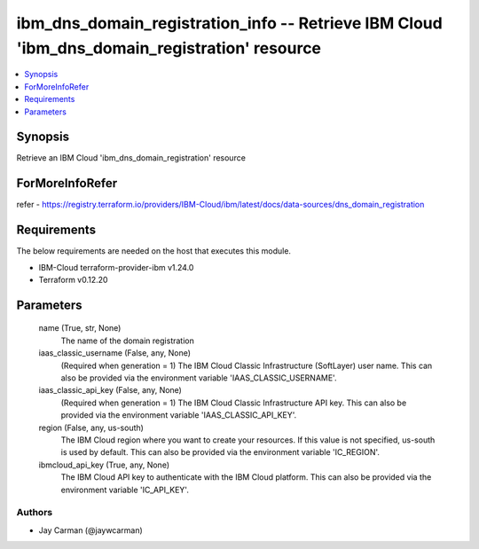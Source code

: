 
ibm_dns_domain_registration_info -- Retrieve IBM Cloud 'ibm_dns_domain_registration' resource
=============================================================================================

.. contents::
   :local:
   :depth: 1


Synopsis
--------

Retrieve an IBM Cloud 'ibm_dns_domain_registration' resource


ForMoreInfoRefer
----------------
refer - https://registry.terraform.io/providers/IBM-Cloud/ibm/latest/docs/data-sources/dns_domain_registration

Requirements
------------
The below requirements are needed on the host that executes this module.

- IBM-Cloud terraform-provider-ibm v1.24.0
- Terraform v0.12.20



Parameters
----------

  name (True, str, None)
    The name of the domain registration


  iaas_classic_username (False, any, None)
    (Required when generation = 1) The IBM Cloud Classic Infrastructure (SoftLayer) user name. This can also be provided via the environment variable 'IAAS_CLASSIC_USERNAME'.


  iaas_classic_api_key (False, any, None)
    (Required when generation = 1) The IBM Cloud Classic Infrastructure API key. This can also be provided via the environment variable 'IAAS_CLASSIC_API_KEY'.


  region (False, any, us-south)
    The IBM Cloud region where you want to create your resources. If this value is not specified, us-south is used by default. This can also be provided via the environment variable 'IC_REGION'.


  ibmcloud_api_key (True, any, None)
    The IBM Cloud API key to authenticate with the IBM Cloud platform. This can also be provided via the environment variable 'IC_API_KEY'.













Authors
~~~~~~~

- Jay Carman (@jaywcarman)

